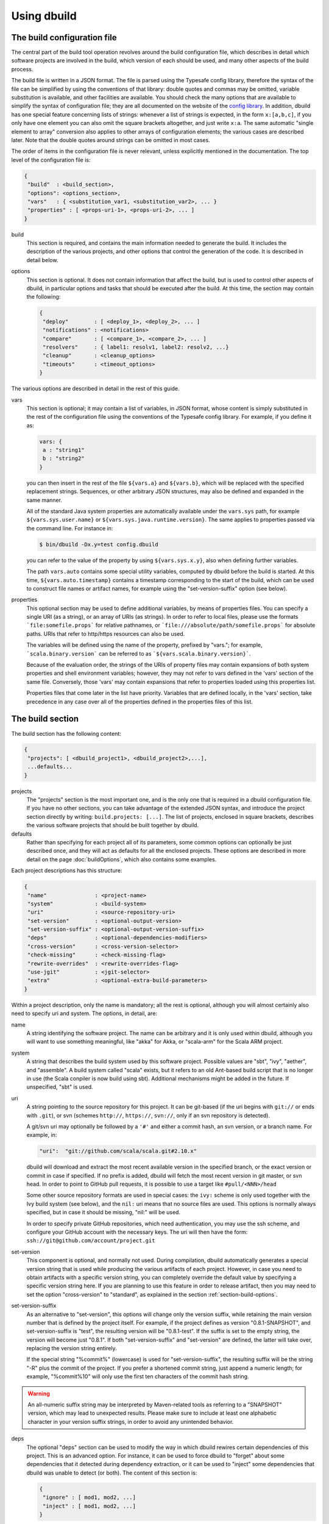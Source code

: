 Using dbuild
============

The build configuration file
----------------------------

The central part of the build tool operation revolves around the build configuration file, which describes
in detail which software projects are involved in the build, which version of each should be used, and many
other aspects of the build process.

The build file is written in a JSON format. The file is parsed using the Typesafe config library,
therefore the syntax of the file can be simplified by using the conventions of that library: double
quotes and commas may be omitted, variable substitution is available, and other facilities are
available. You should check the many options that are available to simplify the syntax of
configuration file; they are all documented on the website of the
`config library <http://github.com/lightbend/config>`_. In addition, dbuild has one special
feature concerning lists of strings: whenever a list of strings is expected, in the form
``x:[a,b,c]``, if you only have one element you can also omit the square brackets altogether,
and just write ``x:a``. The same automatic "single element to array" conversion also applies
to other arrays of configuration elements; the various cases are described later.
Note that the double quotes around strings can be omitted in most cases.

The order of items in the configuration file is never relevant, unless explicitly mentioned
in the documentation. The top level of the configuration file is:

.. code-block:: javascript

   {
    "build"  : <build_section>,
    "options": <options_section>,
    "vars"   : { <substitution_var1, <substitution_var2>, ... }
    "properties" : [ <props-uri-1>, <props-uri-2>, ... ]
   }

build
  This section is required, and contains the main information needed to generate the build.
  It includes the description of the various projects, and other options that control the
  generation of the code. It is described in detail below.

options
  This section is optional. It does not contain information that affect the build, but is used
  to control other aspects of dbuild, in particular options and tasks that should be executed
  after the build. At this time, the section may contain the following:

  .. code-block:: javascript

     {
      "deploy"        : [ <deploy_1>, <deploy_2>, ... ]
      "notifications" : <notifications>
      "compare"       : [ <compare_1>, <compare_2>, ... ]
      "resolvers"     : { label1: resolv1, label2: resolv2, ...}
      "cleanup"       : <cleanup_options>
      "timeouts"      : <timeout_options>
     }

The various options are described in detail in the rest of this guide.

vars
  This section is optional; it may contain a list of variables, in JSON format, whose content
  is simply substituted in the rest of the configuration file using the conventions of the
  Typesafe config library. For example, if you define it as:

  .. code-block:: javascript

    vars: {
     a : "string1"
     b : "string2"
    }


  you can then insert in the rest of the file ``${vars.a}`` and ``${vars.b}``, which will
  be replaced with the specified replacement strings. Sequences, or other arbitrary JSON
  structures, may also be defined and expanded in the same manner.

  All of the standard Java system properties are automatically available under the
  ``vars.sys`` path, for example ``${vars.sys.user.name}`` or
  ``${vars.sys.java.runtime.version}``. The same applies to properties passed via the
  command line. For instance in:

  .. code-block:: text

    $ bin/dbuild -Dx.y=test config.dbuild

  you can refer to the value of the property by using ``${vars.sys.x.y}``, also when
  defining further variables.

  The path ``vars.auto`` contains some special utility variables, computed by dbuild
  before the build is started. At this time, ``${vars.auto.timestamp}`` contains a
  timestamp corresponding to the start of the build, which can be used to construct
  file names or artifact names, for example using the "set-version-suffix" option
  (see below).

.. _properties:

properties
  This optional section may be used to define additional variables, by means of properties
  files. You can specify a single URI (as a string), or an array of URIs (as strings).
  In order to refer to local files, please use the formats ```file:somefile.props``` for
  relative pathnames, or ```file:///absolute/path/somefile.props``` for absolute paths.
  URIs that refer to http/https resources can also be used.

  The variables will be defined using the name of the property, prefixed by "vars."; for
  example, ```scala.binary.version``` can be referred to as ```${vars.scala.binary.version}```.

  Because of the evaluation order, the strings of the URIs of property files may contain
  expansions of both system properties and shell environment variables; however, they
  may not refer to vars defined in the 'vars' section of the same file. Conversely,
  those 'vars' may contain expansions that refer to properties loaded using this
  properties list.

  Properties files that come later in the list have priority. Variables that are
  defined locally, in the 'vars' section, take precedence in any case over all of
  the properties defined in the properties files of this list.


The build section
-----------------

The build section has the following content:

.. code-block:: javascript

   {
    "projects": [ <dbuild_project1>, <dbuild_project2>,...],
    ...defaults...
   }

projects
  The "projects" section is the most important one, and is the only one that is required in a
  dbuild configuration file. If you have no other sections, you can take advantage of the
  extended JSON syntax, and introduce the project section directly by writing:
  ``build.projects: [...]``. The list of projects, enclosed in square brackets, describes
  the various software projects that should be built together by dbuild. 

defaults
  Rather than specifying for each project all of its parameters, some common options can optionally be
  just described once, and they will act as defaults for all the enclosed projects. These options
  are described in more detail on the page :doc:`buildOptions`, which also contains
  some examples.


Each project descriptions has this structure:

.. code-block:: javascript

   {
    "name"               : <project-name>
    "system"             : <build-system>
    "uri"                : <source-repository-uri>
    "set-version"        : <optional-output-version>
    "set-version-suffix" : <optional-output-version-suffix>
    "deps"               : <optional-dependencies-modifiers>
    "cross-version"      : <cross-version-selector>
    "check-missing"      : <check-missing-flag>
    "rewrite-overrides"  : <rewrite-overrides-flag>
    "use-jgit"           : <jgit-selector>
    "extra"              : <optional-extra-build-parameters>
   }

Within a project description, only the name is mandatory; all the rest is optional, although
you will almost certainly also need to specify uri and system. The options, in detail, are:

name
  A string identifying the software project. The name can be arbitrary and it is only used within dbuild,
  although you will want to use something meaningful, like "akka" for Akka, or "scala-arm" for the
  Scala ARM project.

system
  A string that describes the build system used by this software project. Possible values are
  "sbt", "ivy", "aether", and "assemble". A build system called "scala" exists, but it refers to
  an old Ant-based build script that is no longer in use (the Scala conpiler is now build using sbt).
  Additional mechanisms might be added in the future. If unspecified, "sbt" is used.

uri
  A string pointing to the source repository for this project. It can be git-based (if the uri begins
  with ``git://`` or ends with ``.git``), or svn (schemes ``http://``, ``https://``, ``svn://``, only
  if an svn repository is detected).

  A git/svn uri may optionally be followed by a ``'#'`` and either a commit hash, an svn version, or a
  branch name. For example, in:

  .. code-block:: javascript

     "uri":  "git://github.com/scala/scala.git#2.10.x"

  dbuild will download and extract the most recent available version in the specified branch, or the
  exact version or commit in case if specified. If no prefix is added, dbuild will fetch the most recent
  version in git master, or svn head. In order to point to GitHub pull requests, it is possible to
  use a target like ``#pull/<NNN>/head``

  Some other source repository formats are used in special cases: the
  ``ivy:`` scheme is only used together with the Ivy build system (see below), and the ``nil:``
  uri means that no source files are used. This options is normally always specified, but in
  case it should be missing, "nil:" will be used.

  In order to specify private GitHub repositories, which need authentication, you may use
  the ssh scheme, and configure your GitHub account with the necessary keys. The uri will
  then have the form: ``ssh://git@github.com/account/project.git``

set-version
  This component is optional, and normally not used. During compilation, dbuild automatically
  generates a special version string that is used while producing the various artifacts of each
  project. However, in case you need to obtain artifacts with a specific version string, you can
  completely override the default value by specifying a specific version string here. If you are
  planning to use this feature in order to release artifact, then you may need to set the option
  "cross-version" to "standard", as explained in the section :ref:`section-build-options`.

set-version-suffix
  As an alternative to "set-version", this options will change only the version suffix, while
  retaining the main version number that is defined by the project itself. For example, if the
  project defines as version "0.8.1-SNAPSHOT", and set-version-suffix is "test", the resulting
  version will be "0.8.1-test". If the suffix is set to the empty string, the version
  will become just "0.8.1". If both "set-version-suffix" and "set-version" are defined, the
  latter will take over, replacing the version string entirely.

  If the special string "%commit%" (lowercase) is used for "set-version-suffix", the resulting
  suffix will be the string "-R" plus the commit of the project. If you prefer a shortened
  commit string, just append a numeric length; for example, "%commit%10" will only use
  the first ten characters of the commit hash string.

.. warning::

  An all-numeric suffix string may be interpreted by Maven-related tools as referring to a
  "SNAPSHOT" version, which may lead to unexpected results. Please make sure to include at
  least one alphabetic character in your version suffix strings, in order to avoid any
  unintended behavior.

deps
  The optional "deps" section can be used to modify the way in which dbuild rewires certain
  dependencies of this project. This is an advanced option. For instance, it can be used to
  force dbuild to "forget" about some dependencies that it detected during dependency extraction,
  or it can be used to "inject" some dependencies that dbuild was unable to detect (or both).
  The content of this section is:

  .. code-block:: javascript

   {
    "ignore" : [ mod1, mod2, ...]
    "inject" : [ mod1, mod2, ...]
   }


  Both "ignore" and "inject" are optional. The dependencies are specified in the form
  "organization#name".

  *deps.ignore:* The dependencies in the ignore list will not be rewritten by dbuild.
  They are still part of the normal library dependencies of the project, however; they
  will just be resolved as they normally would be, within the project, rather than
  being rewritten to point to some other project compiled by dbuild.

  For example:

  .. code-block:: text

   {
     name:   scala-xml
     system: ivy
     uri:    "ivy:org.scala-lang.modules#scala-xml_2.11.0-M4;1.0-RC3"
     set-version: "1.0-RC3"
     deps.ignore: "org.scala-lang#scala-library"
   }

  This option exists only to address very specific cases in which dependency cycles exist
  that cannot be solved otherwise; however, its use is inherently difficult to control, and
  it should be avoided if at all possible. In particular, excluding libraries from dbuild's
  control may cause library conflicts due to different transitive dependencies, pulled in
  by different projects.

  *deps.inject:* The opposite of the previous option, "inject" adds to the list of
  dependencies, as seen by dbuild, the specified modules. This option can be useful if, for
  whatever reason, dbuild could not detect a dependency. One case would be a transitive
  dependency that crosses a "space" boundary (see the page :doc:`spaces`, later in this
  guide, for further details on using multiple spaces).

  Please note that the options "deps.ignore" and "deps.inject"
  only affects dbuild's view of dependencies; they do not alter the list of
  library dependencies used within the project. If you wish to completely remove
  or add a dependency in an sbt project, you may need to use instead the
  "extra.commands" option, with a line like "set libraryDependencies ..."
  (see the sbt build section in this manual for further details on "extra.commands").

  The options "deps.ignore" and "deps.inject" are an advanced feature, and should
  be used sparingly, if at all.

cross-version
  Controls the cross-versioning of the resulting artifacts. Please refer to the
  description at :doc:`buildOptions` for further details.

check-missing
  When set to true, dbuild will try to detect whether any of the Scala-based dependent
  libraries of this project are not part of the configuration file. Please refer to the
  description at :doc:`buildOptions` for further details.

rewrite-overrides
  When set to false, dbuild will not try to rewrite the dependencies that have been
  forced at a specific version by using sbt's "dependencyOverrides" setting. By default,
  dbuild will rewrite all dependencies. Please refer to the description at
  :doc:`buildOptions` for further details.

use-jgit
  It controls whether, for special applications, jgit should be used in place of the
  standard git utility. This option is not normally needed. 

extra
  The "extra" component is optional, as are all of its sub-components; it describes additional
  parameters used while building the project. Its content depends on the build system, as
  detailed in the following sections.

.. _sbt-options:

sbt-specific options
--------------------

In this case the "extra" argument is a record with the following content:

.. code-block:: javascript

   {
    "sbt-version"         : <sbt-version>,
    "projects"            : [ subproj1, subproj2,... ]
    "exclude"             : [ subproj1, subproj2,... ]
    "run-tests"           : <run-tests>
    "test-tasks"          : [ task1, task2,... ]
    "skip-missing-tests"  : <skip-missing-tests>
    "options"             : [ opt1, opt2,... ]
    "commands"            : [ cmd1, cmd2,... ]
    "post-commands"       : [ cmd1, cmd2,... ]
    "settings"            : [ setting1, setting2,... ]
    "extraction-version"  : <compiler-version-string>
   }

All of these fields are optional, and if missing a reasonable default value
will be used (listed below for each option). The meaning of the various
options is:

sbt-version
  A string that specifies the version of sbt that should be used to compile
  this dbuild project. If not specified, the sbt version in use will be the
  one specified in the global build options property "sbt-version" (see
  :doc:`buildOptions`). If that is also missing, the default value "standard"
  will be assumed. In that case, an attempt will be made to autodetect the
  sbt version from the "build.properties" file of the project. Should that
  also be missing, dbuild will ask you to provide a version number.

.. note::
  From dbuild 0.9, the minimum required version of sbt is 0.13.5. That is
  due to an important bug fix that is not present in previous sbt versions.
  In case you need to build a project that requires the semantics of previous
  versions of sbt, the custom versions ``0.12.5-dbuild`` and ``0.13.3-dbuild`` are
  available, which are based on 0.12.4 and 0.13.2, respectively, and include the
  necessary fix. These unsupported sbt versions are available from the following
  repository, which should be added to your list of resolvers or to your
  Artifactory/Nexus proxy:

  ``https://repo.typesafe.com/typesafe/temp-distributed-build-snapshots``

projects
  A sequence of strings (or a single string) that identifies a subset of the sbt
  subprojects that should be built within this dbuild project. For instance, you
  can specify:

  .. code-block:: javascript

     "projects":  ["akka-actor"]

  in order to compile only the "akka-actor" sbt project within Akka. For each
  of the specified subprojects, dbuild will also add recursively all of the
  subprojects that are in the same project and that are required dependencies
  of the specified ones; if the subproject is an sbt aggregate, its components
  will also be added. If the "projects" clause is absent, all of the
  subprojects will be included.

  In place of a fixed name, each element of the list can also be a pattern. In that
  case, all of the sbt subprojects that match the given pattern will be be selected.
  Patterns may also be used to match subprojects that may or may not be
  present. The syntax is the shell-stype glob format, for instance
  `some?patte[rR]n*`. You can find
  `here <https://svn.apache.org/repos/asf/jakarta/oro/tags/oro-2.0.9-dev-1/docs/api/org/apache/oro/text/GlobCompiler.html>`_
  the full description of the supported syntax.

  Note: if the sbt build file of your project does not specify any subproject name,
  sbt will generate a default subproject with a default name, which is not known in advance.
  That name may vary over time and may take arbitrary forms like "default-e3c4f7". If you need to
  refer to that subproject, you can use the predefined name `"default-sbt-project"`, and
  dbuild will automatically resolve it to sbt's default subproject.

exclude
  Sometimes it may be useful to split a single project into two or more parts.
  This clause can be used to exclude explicitly one or more of the subprojects, which
  can then be compiled in a different project within the same configuration file,
  using a different project name but using the same uri. Patterns may also be used
  to exclude a group of subprojects, which may or may not be present, with the same
  syntax as above.

run-tests
  Boolean value: if set to false, the project will be built but no tests will be run.
  Normally, each project is built first, then tested; if compilation succeeds but testing
  fails, the dbuild run will abort and no artifacts will be stored into the repository.
  If you set run-tests to false, however, testing for the affected project will be skipped,
  and the artifacts will be published at the end of the compilation stage. This is useful
  in case you would like to use the artifacts of a given project, even though its testing
  stage is currently failing for whatever reason.

test-tasks
  It is possible to customize the list of tasks that should be executed during the
  testing stage. By default, its value is just ``test``, but it can be modified
  in order to take into account different commands or configurations. This setting
  can be either a single string or a list of strings; each element can be just the
  name of a task, like ``test``, or a configuration followed by a colon and a task
  name, like ``it:test``. If an element does not include an explicit configuration,
  the "test" configuration is used for that task.
  Input tasks are also supported; everything that follows the first whitespace will be taken
  as the list of arguments to the input task.

.. note::
  If you use ``scripted`` as a test task, you will need to propagate the list of
  resolvers used by dbuild to the tests: by default, the scripted tests receive
  just the default sbt list of resolvers. You can do that by adding to ``commands``
  the line:

  .. code-block:: text

    "commands" : [ ...,
      "set scriptedLaunchOpts ++= Seq(\"-Dsbt.override.build.repos=true\", (\"-Dsbt.repository.config=\"+(baseDirectory.value.getAbsolutePath())+\"/.dbuild/repositories\"), (\"-Dsbt.ivy.home=\"+(baseDirectory.value.getAbsolutePath())+\"/.dbuild/ivy2\"))"
    ]

skip-missing-tests
  Boolean value, default false. If set to true, any test tasks that are not defined in
  some of the subprojects will be just skipped for those subprojects. If set to false,
  dbuild expects the test tasks to be available in all the subprojects, and will
  stop with an error message if that is not the case.

options
  A sequence of strings; they will be passed as-is as additional JVM options,
  appended to the default ones, while launching the sbt instance that is used
  to build this project.

commands
  A sequence of sbt commands; they will be executed by sbt only after dbuild rearranges
  the project dependencies, but prior to building.
  Note that a default list of commands (as detailed in :doc:`buildOptions`) will not
  be replaced by this option: the default commands will be executed before this list.

  These commands are executed before building, but only after dbuild has adjusted the
  list of dependencies and the other settings in order to ensure that the various
  projects are built on top of each other. They should not be used therefore to
  to modify or append dependencies; you can use instead the option "settings", described
  below. These commands are also not run during extraction.

.. note::
  Prior to dbuild 0.9, commands were executed prior to dependency rewiring. If you
  were using commands like ``set libraryDependency ...``, you will need to move them
  to the "settings" section, instead.

post-commands
  An optional sequence of additional sbt commands. If present, these commands will
  be run after building and testing.

.. note::
  It is possible to run arbitrary shell commands from either ``commands`` or
  ``post-commands``, by using the ``eval`` command of sbt, in conjunction with
  Scala's ``Process`` facility. For example, a valid sbt command is:

  ``eval scala.sys.process.Process(Seq("ls","-l")).lines foreach println``

settings
  A sequence of sbt settings, in the format in which they would normally be specified
  in a ``.sbt`` file. These settings will be appended to the end of all other settings
  in the sbt project definitions, prior to the dbuild's dependency rewiring.
  It has a corresponding default in the option "sbt-settings", which can be specified
  once directly in the build section, as explained in the section :doc:`buildOptions`.
  If both defaults and project-specific settings are specified, they will be concatenated,
  with the latter caming last.

extraction-version
  This value can be used to override the Scala compiler version used during dependency
  extraction. It is optional within each project; it is also possible to specify this
  option for all projects from the global build options (see :doc:`buildOptions`). In
  that case, the corresponding choice in each project, if present, will override the
  global value. For example:

  .. code-block:: text

    build.options.extraction-version: "2.11.0-M5"
    build.projects: [{
      name: "a"
      uri: "..."
      extra.extraction-version: "2.11.0-M4"
     },{
      name: "b"
      uri: "..."
     },{...}]
   
  In this case, Scala version 2.11.0-M5 will be used to determine the library
  dependencies of all projects, except for project "a", for which Scala version
  2.11.0-M4 will be used.

  More in detail, the "extraction-version" option 
  can be either a fixed Scala version string, or the string "standard". In the
  latter case, each project will use the Scala version specified in its own build
  files in order to determine the project's dependencies. If no "extraction-version"
  option is specified anywhere, "standard" is assumed for all projects.

  It is not normally necessary to specify this value explicitly,
  but it may be useful in case the project contains code that adds specific
  library dependencies depending on the Scala version in use, and the default
  Scala compiler used by the project in that specific branch is not compatible
  with the version of Scala that is being tested. For example, if a project
  was developed until recently using Scala 2.10.x, and its master branch still
  uses a Scala 2.10.x compiler, but at the same time there is some code that
  adds specific libraries when using the Scala 2.11.x compilers, then it may
  be useful to specify an "extraction" compiler version that belongs to the 2.11
  family.

  In general, it may be simple and effective to specify the extraction
  version just once, in the global build options, as shown in the example
  above.

.. note::
  Different versions of dbuild support different pre-releases of sbt 1.0.x.
  Versions prior to 0.9.8 support sbt 0.13.x. Version 0.9.8 supports 0.13.x
  and 1.0.0-M6. Version 0.9.9 supports 0.13.x and sbt 1.0.0 final.

Ivy-specific options
--------------------

The Ivy build system works like a regular build mechanism, but rather than compiling
the needed dependency from a source repository, it asks directly a Maven/Ivy repository
for the requested binary code. Although that rather defeats the point of compiling all
code using the same Scala version, it can nonetheless be quite useful in the case in
which only a specific binary is available, for example in case of libraries that are
proprietary and closed-source, or that are currently unmaintained.

The ``uri`` field follows the syntax "ivy:organization#name;revision". For example:

.. code-block:: javascript

  {
    name:   ivytest
    system: ivy
    uri:   "ivy:org.scala-sbt#compiler-interface;0.12.4"
  }

If cross-versions are in use, the Scala version suffix must be explicitly added to the name,
for example: "ivy:org.specs2#specs2_2.10;1.12.3". The "extra" options are the following:

.. code-block:: javascript

   {
    "main-jar"    : <true-or-false>
    "sources"     : <true-or-false>
    "javadoc"     : <true-or-false>
    "artifacts"   : [ <art1>, <art2>,... ]
   }

All the fields are optional. The specification of an artifact is:

.. code-block:: javascript

   {
    "classifier"  : <classifier>
    "type"        : <type>
    "ext"         : <extension>
    "configs"     : [<conf1>, <conf2>,... ]>
   }

The option ``main-jar`` controls whether the default binary jar is fetched from the
repository, and it is true by default. The options ``sources`` grabs the source jar, and the
option ``javadoc`` the documentation jar; both options are false by default. The field
``artifact`` can be used to retrieve only specific artifacts from the module.

The four properties of the artifact specification are optional, and map directly to
the components of the Ivy resolution pattern. If no property ``classifier`` is present,
or if it is the empty string, the classifier will remain unspecified. The fields
``type`` and ``ext``, if omitted, will default to the string "jar". The field
``configs`` can optionally be used to specify one or more Ivy configuration; if missing,
the configuration ``default`` will be used. For example, the javadoc jar of a module
can also be obtained by specifying an artifact in which the classifier is
"javadoc", the type is "doc", the file extension is "jar", and the configuration
is "javadoc".

Aether-specific options
-----------------------

The Aether build system is similar to the Ivy build system, but resolves its artifacts
from a Maven repository using Aether. That means that the pom descriptor and the
directory structure are not converted into Ivy format, but are kept as they were in
the original Maven repository. This build system is also able to grab Maven-style
artifacts produced by any other project in the same dbuild configuration file, and
republish them with a different cross-version and version number; an example is
supplied later in this guide, in the "Spaces" section.

The ``uri`` field follows the syntax "aether:organization#name;revision". For example:

.. code-block:: javascript

  {
    name:   test4
    system: aether
    uri:   "aether:org.scala-sbt#compiler-interface;0.12.4"
  }

If cross-versions are in use, the Scala version suffix must be explicitly added to the name,
for example: "aether:org.specs2#specs2_2.10;1.12.3". The "extra" options are the following:

.. code-block:: javascript

   {
    "main-jar"    : <true-or-false>
    "sources"     : <true-or-false>
    "javadoc"     : <true-or-false>
   }

The ``main-jar`` flag defaults to true, the other two to false.

.. note::
  Some aspects of the Aether build system are not yet fully implemented. In particular,
  snapshots may not be resolved correctly; also, missing dependencies will not be
  detected at this time (see ``check-missing``, above).


Assemble-specific options
-------------------------

The "assemble" build system is especially designed to work in
conjunction with 2.11-style Scala modules, and in particular
to address the case in which a cycle exists between the core
(library/compiler) and the modules. It works by specifying a
nested list of projects, each of which will be built
independently. At the end, all of the resulting artifacts
will be collected, and their pom/ivy description files will
be rearranged so that they all refer to one another, as if
all of the artifacts were produced by a single project.

In this build system, the "uri" section need not be
specified, as all the source files are specified by the
nested projects. The syntax of the "extra" block is just:

.. code-block:: javascript

   {
    "parts"  : <sub-build>
   }

where "sub-build" is a build definition identical to the
"build" section of the top-level configuration file: a
record with a list of projects and a further optional
section "option". For example:

.. code-block:: text

   build.options.cross-version: full
   build.projects:[
     {
     system: assemble
     name:   scala2
     extra.parts.options: {
       cross-version: standard
       sbt-version: "0.13.0"
     }
     extra.parts.projects: [
       {
         name:   scala-xml
         system: ivy
         uri:    "ivy:org.scala-lang.modules#scala-xml_2.11.0-M6;1.0.0-RC6"
         set-version: "1.2.5-RC33"
       }, {
         name:   scala-parser-combinators
         system: ivy
         uri:    "ivy:org.scala-lang.modules#scala-parser-combinators_2.11.0-M6;1.0.0-RC4"
         set-version: "1.7.20-RC11"
       }, {
         ...

The nested projects can use any build system (including
"assemble" itself), and can generate artifacts either
in Maven or Ivy format.

Since the nested projects are built independently, each
in isolation, in case any of them relies on further
dependencies dbuild will be unable to find them, and
will stop with an error message to that effect. You
usally need to set "extra.parts.options.cross-version"
to "standard", as shown above, in order to disable
the dependency checking for the nested projects only
(the corresponding option for the top-level file
will remain unaffected).

Note that a "set-version" placed
as the same level as "system: assemble" will be
ignored, as the versions of the parts are used instead.
Conversely, a "cross-version" placed at the same level
will be used to determine the cross suffix to be
used for the output of the rewritten artifacts,
at the end of the "assemble" rewriting.

.. warning::

  The resulting aggregate project may rely on some
  external libraries; since all its parts are built
  independently, those libraries will be used at
  compile time with whatever version is requested
  by the standard build file of each part, even if
  those libraries are provided by other dbuild
  projects in the same dbuild configuration file.

  Consequently, dbuild will not "see" the dependency
  in its dependency graph. That is ok as long as
  the dependency is only needed at compile time;
  you should make sure that no ignored dependency
  is needed at runtime, as library conflicts may
  arise otherwise. A warning message will be
  displayed by dbuild during extraction (only when
  the dependencies are first extracted).

.. note::

  The "assemble" system is designed to provide a transitional
  compatibility with the initial stages of the Scala 2.11
  modularization process. Due to its limitations, and due
  to the fact that the parts are built independently, it
  does not offer the same advantages and checks of a
  standard build file, in which all projects are built
  on top of one another. It is therefore advisable to
  adopt a regular (non-cyclic) build as soon as that
  is feasible.


Scala-specific options
----------------------

The "scala" build system is no longer in use. The documentation in
this section is only retained as a reference; the Scala compiler is
currently built using sbt.

In the case of the "scala" build system, the "extra" record is:

.. code-block:: javascript

   {
    "build-number"   : <build-number>,
    "exclude"        : [ subproj1, subproj2,... ]
    "targets"        : [ ["target1","path1"],["target2","path2"],... ]
    "build-options"  : [ opt1, opt2,... ]
   }

Each of the fields is optional. The are:

build-number
  The contents of the file `build.properties` can be overridden by
  using this option. It is specified as:

  .. code-block:: javascript

     {
      "major"  : <major>,
      "minor"  : <minor>,
      "patch"  : <patch>,
      "bnum"   : <bnum>,
     }

  See below for further details on how to change the different
  variations on the Scala version number.

exclude
  The ant-based Scala build does not support real subprojects. However,
  dbuild will simulate multiple subprojects based on the artifact names.
  This "exclude" clause can be used to prevent some artifacts from being
  published or advertised as available to the rest of the dbuild projects.
  They will still be built, however.

targets
  The Scala build system will normally generate the files by invoking
  the target "publish.local", if available. If the target
  "publish.local" is not available, it will run instead
  "distpack-maven" in "dists/maven/latest", followed by
  "deploy.local".

  If required, this options can be used to specify an alternate sequence
  of targets that should be used instead to generate the Scala compiler
  files; each element is a pair where the first element is the
  ant target name, and the second is a relative path (using "/"
  as a separator) leading to the build.xml where the target is
  defined. For the latter, a path of "." or "" can be used to refer
  to the project root.

build-options
  A sequence of strings; they will be appended to the ant options when
  compiling. This option can be used to define additional properties,
  or to set other flags. If left unspecified, no additional options
  will be passed to ant, and the default targets will
  produce a build that is **non-optimized**. In order to
  compile an optimized build, just append to build-options the
  string ``"-Dscalac.args.optimise=-optimise"``.


Scala version numbers
---------------------

The handling of version numbers in the Scala build system is made
somewhat more complicated by the variety of ways in which version
strings are passed to ant while compiling Scala. The combination
of `build-number`, `set-version` (described above), and `build-options`,
however, makes it possible to control all the various aspects.
In detail, this is the way in which versions are handled:

maven.version.number
  The first version number is the one that is passed to ant via
  a property called `maven.version.number`. If `set-version` is
  specified, the corresponding string will be used. If there is
  no set-version, the version string will be derived from the
  content of the file `build.number`, in the checked out source
  tree, with an additional build-specific suffix. If there is no
  `build.number`, the Scala build system will use instead
  the version string contained in the file `dbuild.json`, if
  present, with the build-specific suffix. If both `dbuild.json`
  and `build.number` exist, the version in `build.number` will
  be used.

build.number
  The content of the build.number, independently, will also
  affect the calculation of some of the version strings used
  by the Scala ant system. If the extra option `build-option`
  is used, its content will be used to overwrite the content
  of the `build.number` file inside the source tree. This
  replacement will not affect the calculation of `maven.version.number`
  described above.

other properties
  The Scala ant build file uses internally other properties; as
  mentioned previously, they can be set if needed by using the
  option `build-options`. The main option that is probably of
  interest is `build.release`; it can be set using:
  ``build-options:["-Dbuild.release=true"]``


.. _custom-resolvers:

Customizing the list of repositories
-------------------------------------
While compiling the various projects, dbuild will look for
artifacts (either Maven or Ivy) in a list of repositories.
The list can be customized, for instance in order to use
a local Artifactory instance that acts as a proxy (useful
to speed up resolution), or to add further custom repositories.

The list of repositories can be specified in one (or both)
of two ways: as a local configuration, or directly in the
build configuration file.

Locally, the list of resolvers can be customized by 
modifying the stanza ``[repositories]`` of the file
``dbuild.properties``, in the ``bin`` subdirectory that
also contains the ``dbuild`` executable.

Conversely, in each build configuration file, the set of
repositories can be specified by defining them under the
``options.resolvers`` path, as in this example:

.. code-block:: text

  vars.ivyPat: ", [organization]/[module]/(scala_[scalaVersion]/)...
  options.resolvers: {
    0: "local"
    1: "cachemvn: http://localhost:8088/artifactory/repo"
    2: "cacheivy: http://localhost:8088/artifactory/repo"${vars.ivyPat}
    ...
  }

The syntax for the each resolver specification is exactly
the same that is also used by sbt.

All of the properties defined under `options.resolvers` in that
manner are collected, and sorted alphabetically by key; the
resulting list is then used to resolve artifacts for that dbuild run.

The order of the definitions in the JSON configuration file
is not important; all of the resolvers found within
``options.resolver`` are collected at the end, and
sorted alphabetically by key. In the example above,
"local" (with label "0") would come before "cachemvn"
(label "1") even if the lines were swapped. The
labels need not be numerical al all, but can be any string:
they are sorted alphabetically.

In case the list is shared by multiple build files, a definition
can also be obtained using the ``vars`` facility, in conjunction
with an external property file that may live on the local file
system, or at a given URL. For example, the build configuration
file could contain:

.. code-block:: javascript

  properties: "file:/some/path/file.props"
  options.resolvers: ${vars.resolvers}

where the file ``file.props`` would contain the following:

.. code-block:: text

  resolvers.0: local
  resolvers.1: cachemvn: http://localhost:8088/artifactory/repo
  resolvers.2: cacheivy: http://localhost:8088/artifactory/repo, [organization]/[...
  ...


The way in which the local list and the build configuration
file list are used is the following:

- If no resolvers are defined in the build file, then
  the list in ``dbuild.properties`` is used.

- If at least one resolver has been defined in the build file,
  the list of default resolvers in ``dbuild.properties`` is
  ignored.

- However, if the option ``--no-resolvers`` (or ``-r``) is
  passed to dbuild, the resolvers in ``dbuild.properties``
  are always used, and the ones in the build configuration
  file are skipped.

Frequently, and especially if dbuild is used under Jenkins,
it is convenient to include the repositories directly in the
configuration file, under ``options.resolvers``, so that it
can be more easily modified. Such a list will typically
include proxies or other resolvers that may not be available
elsewhere. By using the ``--no-resolvers`` option, the same
configuration file can be tested unchanged on a local machine,
and it will use only the resolvers list defined locally 
on that specific machine.

The related options ``--no-notify`` and ``--local`` options
may also apply in that case (use ``dbuild --help`` for
details).

Building a single target project
--------------------------------

It is sometimes useful, during debugging, to build just
one specific project, out of all those listed in a configuration
file, together with its required dependencies.

That can be done by specifying the required project as
an additional argument on the command line, for example:

.. code-block:: bash

   $ bin/dbuild config.dbuild project

It is also possible to specify more than one target, by
supplying a comma-separated list of projects (with no
blanks in between).

Automatic cleanup
-----------------

During its operation, dbuild creates temporary directories
in which to perform dependency extraction and the actual
building of the various projects. Those directories are
left around at the end of the build, in case you would
like to inspect their content, for debugging purposes.

In order to avoid letting those directories accumulate
over time, dbuild will automatically clean up the
data directories that are older than a configurable
age. Such cleanup is performed in the background, while
dbuild compiles new projects.

It is not normally necessary to change anything in
the cleanup configuration, as everything is done
automatically. If, however, for some reason you prefer
to keep temporary data around for longer, or rather
to delete them sooner, the expiration deadlines can
be explicitly configured as follows:

.. code-block:: text

  options.cleanup: {
    extraction: {
      success: 120
      failure: 168
    }
    build: {
      success: 48
      failure: 168
    }
  }

The numbers are the maximum age, specified in hours;
the values in this example are the defaults. This means
that, for example, the temporary data for a failed build
will be kept around for seven days, while the build
files for a successful build will, by default, be deleted
after two days. You can of course specify only one or
more of the parameters above.

If all ages are set to zero, all prior data will be
removed when dbuild starts; the temporary files
corresponding to the current run of dbuild will
be preserved in any case.

Build timeouts
---------------

Builds can get stuck for a variety of reasons. For instance,
a test may end up in an infinite loop, or a development
version of a build tool may get stuck for some reason.
In order to avoid blocking the build indefinitely, dbuild
relies on a number of timeouts, which can be tuned individually.

The default values, which can be individually overridden,
are the following:

.. code-block:: text

  options.timeouts: {
    extraction: "1 hour"
    build:"5 hours"
    extraction-phase: "6 hours"
    build-phase: "16 hours"
    dbuild: "23 hours"
  }

The timeouts are:

extraction
  This is the timeout that we allow for each dependency extraction
  to complete. It may include git/svn checkout, maven/ivy resolution,
  and the actual extraction process.

build
  The timeout that we allow for each build to complete (during the build phase),
  again including checkout, resolution, code compilation, and possibly testing.

extraction-phase
  This is the maximum duration that we allow for the entire extraction phase
  to complete, for all of the projects together.

build-phase
  As above, for the build phase: it is the limit on the time used for the
  building and testing of all the projects. This is particularly useful if
  you would like to perform extraction but don't proceed to the build stage:
  you can just specify "1 seconds" for this timeout.

dbuild:
  This is the overall maximum duration for the entire dbuild run, including
  all the extractions, all the builds and tests, and also the time used for
  the final tasks like notifications, deploy, comparisons, and so on.

The format of each value is "<length><unit>", where whitespace is allowed
before,  between and after the parts. For example, valid durations are "2 
seconds", "1 day", "11.25 hours", "80 minutes". For all of the timeouts,
the maximum duration is 21474835 seconds, or about 248.5 days. All
durations must be greater than zero ("1 nanosecond" is ok, but "0 days"
is not).


.. note::

  Some of the options described on this page have further extensions that are used
  when compiling and using sbt plugins. Those extensions will be described later,
  as they rely on the "spaces" feature of dbuild, which is introduced in a subsequent
  section.

|

*Next:* :doc:`buildOptions`.

